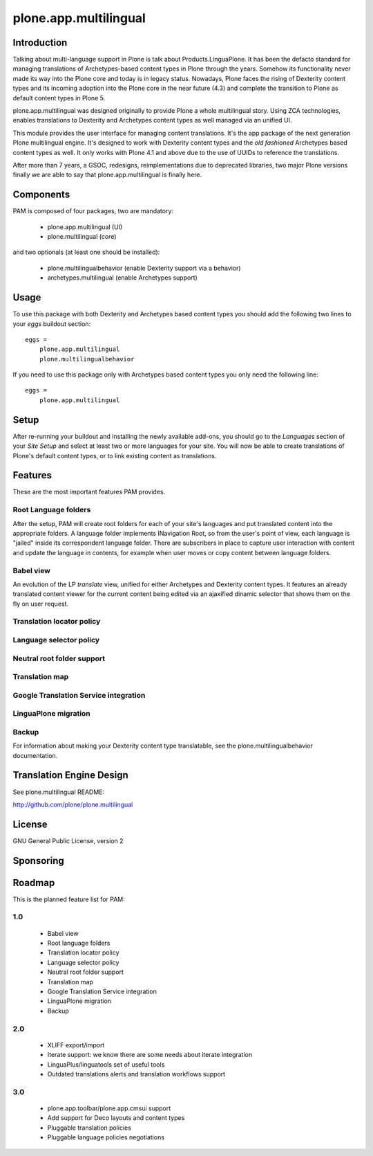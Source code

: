 ======================
plone.app.multilingual
======================

Introduction
============

Talking about multi-language support in Plone is talk about
Products.LinguaPlone. It has been the defacto standard for managing translations
of Archetypes-based content types in Plone through the years. Somehow its
functionality never made its way into the Plone core and today is in legacy
status. Nowadays, Plone faces the rising of Dexterity content types and its
incoming adoption into the Plone core in the near future (4.3) and complete the
transition to Plone as default content types in Plone 5.

plone.app.multilingual was designed originally to provide Plone a whole
multilingual story. Using ZCA technologies, enables translations to Dexterity
and Archetypes content types as well managed via an unified UI.

This module provides the user interface for managing content translations. It's
the app package of the next generation Plone multilingual engine. It's designed
to work with Dexterity content types and the *old fashioned* Archetypes based
content types as well. It only works with Plone 4.1 and above due to the use of
UUIDs to reference the translations.

After more than 7 years, a GSOC, redesigns, reimplementations due to deprecated
libraries, two major Plone versions finally we are able to say that
plone.app.multilingual is finally here.

Components
==========

PAM is composed of four packages, two are mandatory:

    * plone.app.multilingual (UI)
    * plone.multilingual (core)

and two optionals (at least one should be installed):

    * plone.multilingualbehavior (enable Dexterity support via a behavior)
    * archetypes.multilingual (enable Archetypes support)

Usage
=====

To use this package with both Dexterity and Archetypes based content types you
should add the following two lines to your *eggs* buildout section::

    eggs =
        plone.app.multilingual
        plone.multilingualbehavior

If you need to use this package only with Archetypes based content types you
only need the following line::

    eggs =
        plone.app.multilingual


Setup
=====

After re-running your buildout and installing the newly available add-ons, you
should go to the `Languages` section of your `Site Setup` and select at least
two or more languages for your site. You will now be able to create translations
of Plone's default content types, or to link existing content as translations.

Features
========

These are the most important features PAM provides.

Root Language folders
---------------------

After the setup, PAM will create root folders for each of your site's languages
and put translated content into the appropriate folders. A language folder
implements INavigation Root, so from the user's point of view, each language is
"jailed" inside its correspondent language folder. There are subscribers in
place to capture user interaction with content and update the language in
contents, for example when user moves or copy content between language folders.

Babel view
----------

An evolution of the LP `translate` view, unified for either Archetypes and
Dexterity content types. It features an already translated content viewer for
the current content being edited via an ajaxified dinamic selector that shows
them on the fly on user request.

Translation locator policy
--------------------------

Language selector policy
------------------------

Neutral root folder support
---------------------------

Translation map
---------------

Google Translation Service integration
--------------------------------------

LinguaPlone migration
---------------------

Backup
------


For information about making your Dexterity content type translatable, see the
plone.multilingualbehavior documentation.


Translation Engine Design
=========================

See plone.multilingual README:

http://github.com/plone/plone.multilingual


License
=======

GNU General Public License, version 2


Sponsoring
==========

Roadmap
=======

This is the planned feature list for PAM:

1.0
---

    * Babel view
    * Root language folders
    * Translation locator policy
    * Language selector policy
    * Neutral root folder support
    * Translation map
    * Google Translation Service integration
    * LinguaPlone migration
    * Backup

2.0
---

    * XLIFF export/import
    * Iterate support: we know there are some needs about iterate integration
    * LinguaPlus/linguatools set of useful tools
    * Outdated translations alerts and translation workflows support

3.0
---

    * plone.app.toolbar/plone.app.cmsui support
    * Add support for Deco layouts and content types
    * Pluggable translation policies
    * Pluggable language policies negotiations
